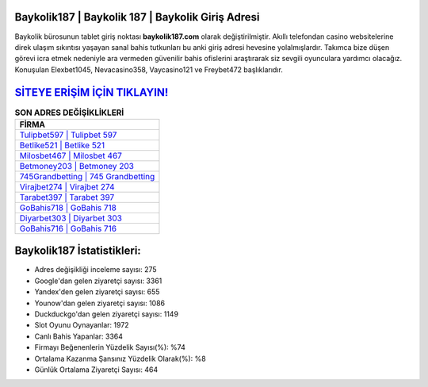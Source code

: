 ﻿Baykolik187 | Baykolik 187 | Baykolik Giriş Adresi
===================================

.. image:: images/baykolik-giris.jpg
   :width: 600
   
Baykolik bürosunun tablet giriş noktası **baykolik187.com** olarak değiştirilmiştir. Akıllı telefondan casino websitelerine direk ulaşım sıkıntısı yaşayan sanal bahis tutkunları bu anki giriş adresi hevesine yolalmışlardır. Takımca bize düşen görevi icra etmek nedeniyle ara vermeden güvenilir bahis ofislerini araştırarak siz sevgili oyunculara yardımcı olacağız. Konuşulan Elexbet1045, Nevacasino358, Vaycasino121 ve Freybet472 başlıklarıdır.

`SİTEYE ERİŞİM İÇİN TIKLAYIN! <https://urlday.cc/git>`_
==============

.. list-table:: **SON ADRES DEĞİŞİKLİKLERİ**
   :widths: 100
   :header-rows: 1

   * - FİRMA
   * - `Tulipbet597 | Tulipbet 597 <tulipbet597-tulipbet-597-tulipbet-giris-adresi.html>`_
   * - `Betlike521 | Betlike 521 <betlike521-betlike-521-betlike-giris-adresi.html>`_
   * - `Milosbet467 | Milosbet 467 <milosbet467-milosbet-467-milosbet-giris-adresi.html>`_	 
   * - `Betmoney203 | Betmoney 203 <betmoney203-betmoney-203-betmoney-giris-adresi.html>`_	 
   * - `745Grandbetting | 745 Grandbetting <745grandbetting-745-grandbetting-grandbetting-giris-adresi.html>`_ 
   * - `Virajbet274 | Virajbet 274 <virajbet274-virajbet-274-virajbet-giris-adresi.html>`_
   * - `Tarabet397 | Tarabet 397 <tarabet397-tarabet-397-tarabet-giris-adresi.html>`_	 
   * - `GoBahis718 | GoBahis 718 <gobahis718-gobahis-718-gobahis-giris-adresi.html>`_
   * - `Diyarbet303 | Diyarbet 303 <diyarbet303-diyarbet-303-diyarbet-giris-adresi.html>`_
   * - `GoBahis716 | GoBahis 716 <gobahis716-gobahis-716-gobahis-giris-adresi.html>`_
	 
Baykolik187 İstatistikleri:
===================================	 
* Adres değişikliği inceleme sayısı: 275
* Google'dan gelen ziyaretçi sayısı: 3361
* Yandex'den gelen ziyaretçi sayısı: 655
* Younow'dan gelen ziyaretçi sayısı: 1086
* Duckduckgo'dan gelen ziyaretçi sayısı: 1149
* Slot Oyunu Oynayanlar: 1972
* Canlı Bahis Yapanlar: 3364
* Firmayı Beğenenlerin Yüzdelik Sayısı(%): %74
* Ortalama Kazanma Şansınız Yüzdelik Olarak(%): %8
* Günlük Ortalama Ziyaretçi Sayısı: 464
